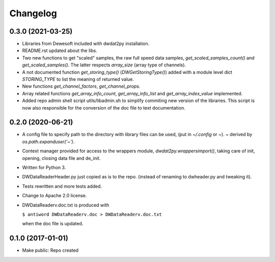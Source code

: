 Changelog
=========

0.3.0 (2021-03-25)
------------------

- Libraries from Dewesoft included with dwdat2py installation.

- README.rst updated about the libs.

- Two new functions to get "scaled" samples, the raw full speed data
  samples, `get_scaled_samples_count()` and `get_scaled_samples()`.
  The latter respects `array_size` (array type of channels).

- A not documented function `get_storing_type()`
  (`DWGetStoringType()`) added with a module level dict `STORING_TYPE`
  to list the meaning of returned value.

- New functions `get_channel_factors`, `get_channel_props.`

- Array related functions `get_array_info_count`, `get_array_info_list`
  and `get_array_index_value` implemented.

- Added repo admin shell script utils/libadmin.sh to simplify commiting
  new version of the libraries. This script is now also responsible for
  the conversion of the doc file to text documentation.


0.2.0 (2020-06-21)
------------------

- A config file to specify path to the directory with library files can
  be used, (put in `~/.config` or `~`). `~` derived by
  `os.path.expanduser('~')`.

- Context manager provided for access to the wrappers module,
  `dwdat2py.wrappersimport()`, taking care of init, opening, closing
  data file and de_init.

- Written for Python 3.

- DWDataReaderHeader.py just copied as is to the repo. (instead of
  renaming to dwheader.py and tweaking it).

- Tests rewritten and more tests added.

- Change to Apache 2.0 license.

- DWDataReaderv.doc.txt is produced with

  ``$ antiword DWDataReaderv.doc > DWDataReaderv.doc.txt``

  when the doc file is updated.

0.1.0 (2017-01-01)
------------------

- Make public: Repo created
